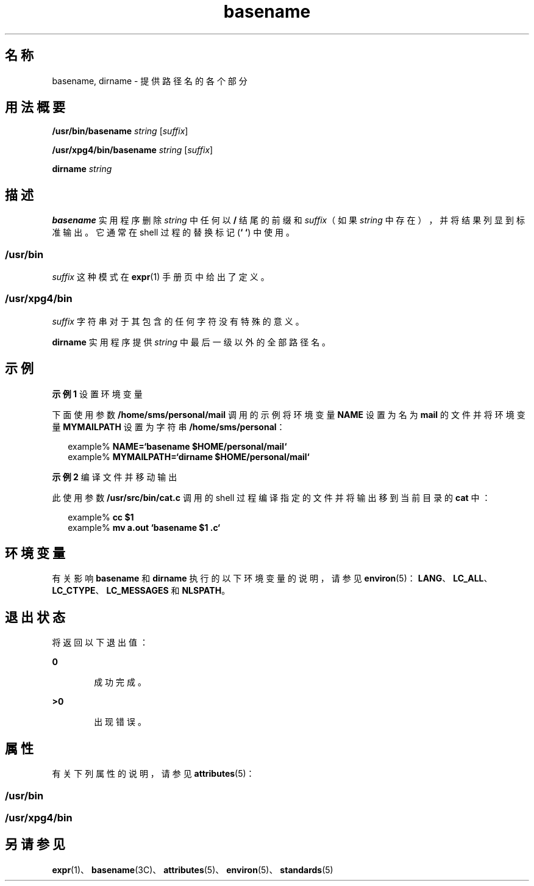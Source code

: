 '\" te
.\"  Copyright 1989 AT&T Copyright (c) 2001, Sun Microsystems, Inc. All Rights Reserved Portions Copyright (c) 1992, X/Open Company Limited All Rights Reserved
.\"  Sun Microsystems, Inc. gratefully acknowledges The Open Group for permission to reproduce portions of its copyrighted documentation.Original documentation from The Open Group can be obtained online at http://www.opengroup.org/bookstore/.
.\" The Institute of Electrical and Electronics Engineers and The Open Group, have given us permission to reprint portions of their documentation.In the following statement, the phrase "this text" refers to portions of the system documentation.Portions of this text are reprinted and reproduced in electronic form in the Sun OS Reference Manual, from IEEE Std 1003.1, 2004 Edition, Standard for Information Technology -- Portable Operating System Interface (POSIX), The Open Group Base Specifications Issue 6, Copyright (C) 2001-2004 by the Institute of Electrical and Electronics Engineers, Inc and The Open Group.In the event of any discrepancy between these versions and the original IEEE and The Open Group Standard, the original IEEE and The Open Group Standard is the referee document.The original Standard can be obtained online at http://www.opengroup.org/unix/online.html.This notice shall appear on any product containing this material. 
.TH basename 1 "1997 年 3 月 18 日" "SunOS 5.11" "用户命令"
.SH 名称
basename, dirname \- 提供路径名的各个部分
.SH 用法概要
.LP
.nf
\fB/usr/bin/basename\fR \fIstring\fR [\fIsuffix\fR]
.fi

.LP
.nf
\fB/usr/xpg4/bin/basename\fR \fIstring\fR [\fIsuffix\fR]
.fi

.LP
.nf
\fBdirname\fR \fIstring\fR
.fi

.SH 描述
.sp
.LP
\fBbasename\fR 实用程序删除 \fIstring\fR 中任何以 \fB/\fR 结尾的前缀和 \fIsuffix\fR（如果 \fIstring\fR 中存在），并将结果列显到标准输出。它通常在 shell 过程的替换标记 (\fB` `\fR) 中使用。
.SS "/usr/bin"
.sp
.LP
\fIsuffix\fR 这种模式在 \fBexpr\fR(1) 手册页中给出了定义。
.SS "/usr/xpg4/bin"
.sp
.LP
\fIsuffix\fR 字符串对于其包含的任何字符没有特殊的意义。
.sp
.LP
\fBdirname\fR 实用程序提供 \fIstring\fR 中最后一级以外的全部路径名。
.SH 示例
.LP
\fB示例 1 \fR设置环境变量
.sp
.LP
下面使用参数 \fB/home/sms/personal/mail\fR 调用的示例将环境变量 \fBNAME\fR 设置为名为 \fBmail\fR 的文件并将环境变量 \fBMYMAILPATH\fR 设置为字符串 \fB/home/sms/personal\fR：

.sp
.in +2
.nf
example% \fBNAME=`basename \|$HOME/personal/mail`\fR
example% \fBMYMAILPATH=`dirname \|$HOME/personal/mail`\fR
.fi
.in -2
.sp

.LP
\fB示例 2 \fR编译文件并移动输出
.sp
.LP
此使用参数 \fB/usr/src/bin/cat.c\fR 调用的 shell 过程编译指定的文件并将输出移到当前目录的 \fBcat\fR 中：

.sp
.in +2
.nf
example% \fBcc $1\fR
example% \fBmv a.out `basename $1 .c`\fR
.fi
.in -2
.sp

.SH 环境变量
.sp
.LP
有关影响 \fBbasename\fR 和 \fBdirname\fR 执行的以下环境变量的说明，请参见 \fBenviron\fR(5)：\fBLANG\fR、\fBLC_ALL\fR、\fBLC_CTYPE\fR、\fBLC_MESSAGES\fR 和 \fBNLSPATH\fR。 
.SH 退出状态
.sp
.LP
将返回以下退出值：
.sp
.ne 2
.mk
.na
\fB\fB0\fR\fR
.ad
.RS 6n
.rt  
成功完成。
.RE

.sp
.ne 2
.mk
.na
\fB\fB>0\fR\fR
.ad
.RS 6n
.rt  
出现错误。
.RE

.SH 属性
.sp
.LP
有关下列属性的说明，请参见 \fBattributes\fR(5)：
.SS "/usr/bin"
.sp

.sp
.TS
tab() box;
cw(2.75i) |cw(2.75i) 
lw(2.75i) |lw(2.75i) 
.
属性类型属性值
_
可用性system/core-os
.TE

.SS "/usr/xpg4/bin"
.sp

.sp
.TS
tab() box;
cw(2.75i) |cw(2.75i) 
lw(2.75i) |lw(2.75i) 
.
属性类型属性值
_
可用性system/xopen/xcu4
_
接口稳定性Committed（已确定）
_
标准请参见 \fBstandards\fR(5)。
.TE

.SH 另请参见
.sp
.LP
\fBexpr\fR(1)、\fBbasename\fR(3C)、\fBattributes\fR(5)、\fBenviron\fR(5)、\fBstandards\fR(5)
